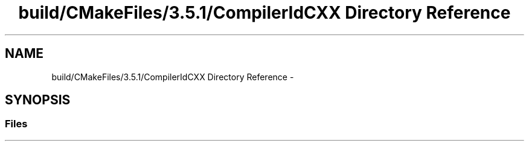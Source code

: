 .TH "build/CMakeFiles/3.5.1/CompilerIdCXX Directory Reference" 3 "Mon Apr 23 2018" "Version 0.0.1" "OpenISA Dynamic Binary Translator" \" -*- nroff -*-
.ad l
.nh
.SH NAME
build/CMakeFiles/3.5.1/CompilerIdCXX Directory Reference \- 
.SH SYNOPSIS
.br
.PP
.SS "Files"

.in +1c
.in -1c

